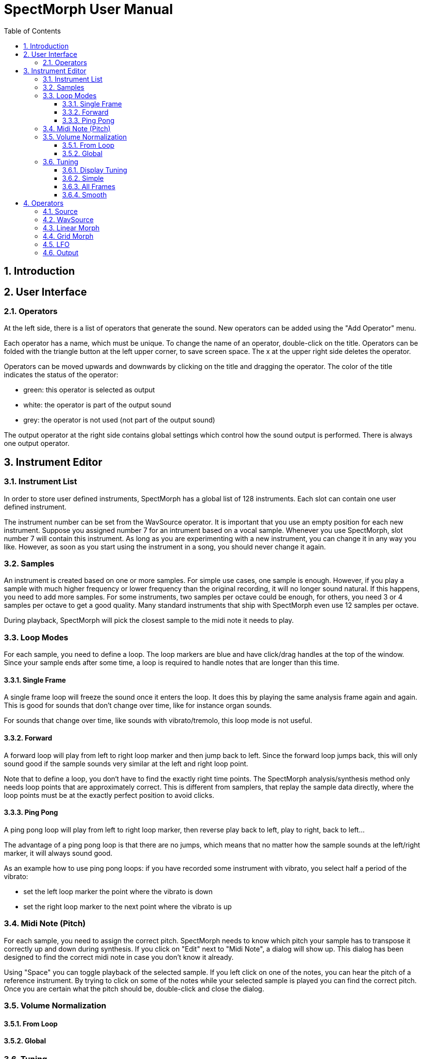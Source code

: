:sectnums:

:toc: left
:toc-title: Table of Contents
:toclevels: 3

= SpectMorph User Manual

== Introduction

== User Interface

=== Operators

At the left side, there is a list of operators that generate the sound.
New operators can be added using the "Add Operator" menu.

Each operator has a name, which must be unique. To change the name of an
operator, double-click on the title. Operators can be folded with the
triangle button at the left upper corner, to save screen space. The x at
the upper right side deletes the operator.

Operators can be moved upwards and downwards by clicking on the title and
dragging the operator. The color of the title indicates the status of the
operator:

* green: this operator is selected as output
* white: the operator is part of the output sound
* grey: the operator is not used (not part of the output sound)

The output operator at the right side contains global settings which
control how the sound output is performed. There is always one output
operator.

// LINK: operators below
// FIXME: add graph

== Instrument Editor

=== Instrument List

In order to store user defined instruments, SpectMorph has a global list
of 128 instruments. Each slot can contain one user defined instrument.

The instrument number can be set from the WavSource operator. It is important
that you use an empty position for each new instrument.  Suppose you assigned
number 7 for an intrument based on a vocal sample.  Whenever you use
SpectMorph, slot number 7 will contain this instrument. As long as you are
experimenting with a new instrument, you can change it in any way you like.
However, as soon as you start using the instrument in a song, you
should never change it again.

=== Samples

An instrument is created based on one or more samples. For simple use cases,
one sample is enough. However, if you play a sample with much higher frequency
or lower frequency than the original recording, it will no longer sound
natural. If this happens, you need to add more samples. For some instruments,
two samples per octave could be enough, for others, you need 3 or 4 samples per
octave to get a good quality. Many standard instruments that ship with
SpectMorph even use 12 samples per octave.

During playback, SpectMorph will pick the closest sample to the midi note it
needs to play.

=== Loop Modes

For each sample, you need to define a loop. The loop markers are blue and
have click/drag handles at the top of the window. Since your sample ends
after some time, a loop is required to handle notes that are longer than
this time.

==== Single Frame

A single frame loop will freeze the sound once it enters the loop. It does
this by playing the same analysis frame again and again. This is good for
sounds that don't change over time, like for instance organ sounds.

For sounds that change over time, like sounds with vibrato/tremolo, this
loop mode is not useful.

==== Forward

A forward loop will play from left to right loop marker and then jump back
to left. Since the forward loop jumps back, this will only sound good if
the sample sounds very similar at the left and right loop point.

Note that to define a loop, you don‘t have to find the exactly right time
points. The SpectMorph analysis/synthesis method only needs loop points that
are approximately correct. This is different from samplers, that replay the
sample data directly, where the loop points must be at the exactly perfect
position to avoid clicks.

==== Ping Pong

A ping pong loop will play from left to right loop marker, then reverse
play back to left, play to right, back to left...

The advantage of a ping pong loop is that there are no jumps, which means
that no matter how the sample sounds at the left/right marker, it will
always sound good.

As an example how to use ping pong loops: if you have recorded some
instrument with vibrato, you select half a period of the vibrato:

* set the left loop marker the point where the vibrato is down
* set the right loop marker to the next point where the vibrato is up

=== Midi Note (Pitch)

For each sample, you need to assign the correct pitch. SpectMorph needs to know
which pitch your sample has to transpose it correctly up and down during
synthesis. If you click on "Edit" next to "Midi Note", a dialog will show up.
This dialog has been designed to find the correct midi note in case you don't
know it already.

Using "Space" you can toggle playback of the selected sample. If you left click
on one of the notes, you can hear the pitch of a reference instrument. By
trying to click on some of the notes while your selected sample is played
you can find the correct pitch. Once you are certain what the pitch should
be, double-click and close the dialog.

=== Volume Normalization

==== From Loop

==== Global

=== Tuning

==== Display Tuning

==== Simple

==== All Frames

==== Smooth

== Operators

=== Source

=== WavSource

=== Linear Morph

=== Grid Morph

=== LFO

=== Output
